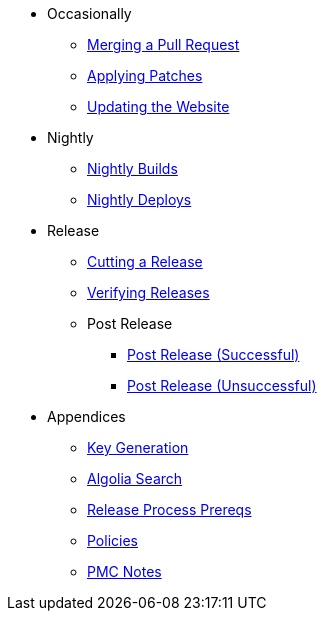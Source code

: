 
:Notice: Licensed to the Apache Software Foundation (ASF) under one or more contributor license agreements. See the NOTICE file distributed with this work for additional information regarding copyright ownership. The ASF licenses this file to you under the Apache License, Version 2.0 (the "License"); you may not use this file except in compliance with the License. You may obtain a copy of the License at. http://www.apache.org/licenses/LICENSE-2.0 . Unless required by applicable law or agreed to in writing, software distributed under the License is distributed on an "AS IS" BASIS, WITHOUT WARRANTIES OR  CONDITIONS OF ANY KIND, either express or implied. See the License for the specific language governing permissions and limitations under the License.

* Occasionally
** xref:merging-a-pull-request.adoc[Merging a Pull Request]
** xref:applying-patches.adoc[Applying Patches]
** xref:updating-the-website.adoc[Updating the Website]
* Nightly
** xref:nightly-builds.adoc[Nightly Builds]
** xref:nightly-deploys.adoc[Nightly Deploys]
* Release
** xref:cutting-a-release.adoc[Cutting a Release]
** xref:verifying-releases.adoc[Verifying Releases]
** Post Release
*** xref:post-release-successful.adoc[Post Release (Successful)]
*** xref:post-release-unsuccessful.adoc[Post Release (Unsuccessful)]
* Appendices
** xref:key-generation.adoc[Key Generation]
** xref:algolia-search.adoc[Algolia Search]
** xref:release-process-prereqs.adoc[Release Process Prereqs]
** xref:policies.adoc[Policies]
** xref:pmc-notes.adoc[PMC Notes]
